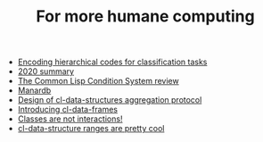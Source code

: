 #+TITLE: For more humane computing

- [[file:Encoding hierarchical codes for classification tasks.org][Encoding hierarchical codes for classification tasks]]
- [[file:2020 summary.org][2020 summary]]
- [[file:the common lisp condition system review.org][The Common Lisp Condition System review]]
- [[file:manardb.org][Manardb]]
- [[file:cl-ds-aggregation-protocol.org][Design of cl-data-structures aggregation protocol]]
- [[file:introducing cl-data-frames.org][Introducing cl-data-frames]]
- [[file:classes-are-not-interactions.org][Classes are not interactions!]]
- [[file:cl-ds-ranges-are-cool.org][cl-data-structure ranges are pretty cool]]

